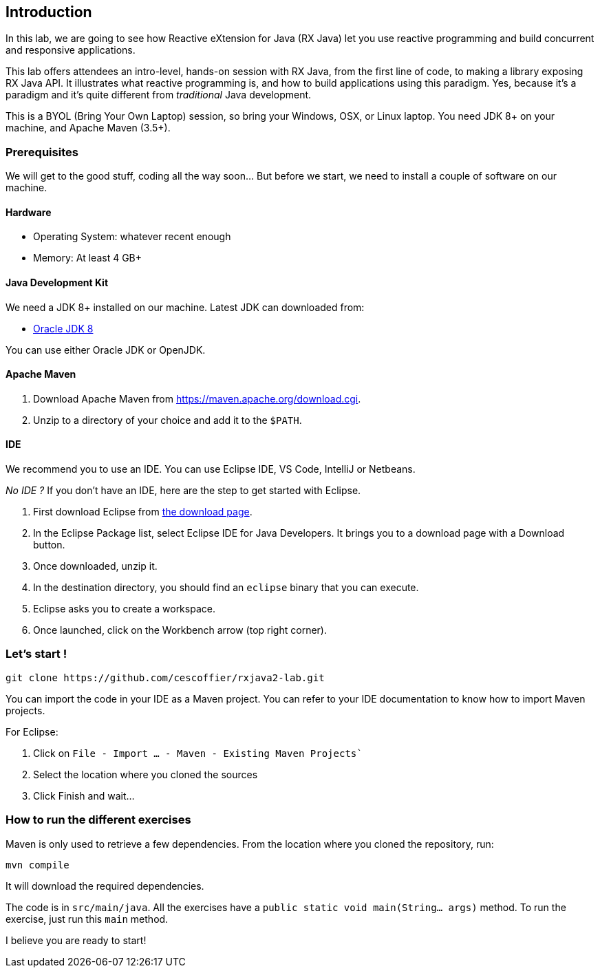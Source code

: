 == Introduction

In this lab, we are going to see how Reactive eXtension for Java (RX Java) let you use reactive programming and build concurrent and responsive applications.

This lab offers attendees an intro-level, hands-on session with RX Java, from the first line of code, to making a library exposing RX Java API. It illustrates what reactive programming is, and how to build applications using this paradigm. Yes, because it's a paradigm and it's quite different from _traditional_ Java development.

This is a BYOL (Bring Your Own Laptop) session, so bring your Windows, OSX, or Linux laptop. You need JDK 8+ on your machine, and Apache Maven (3.5+).

=== Prerequisites

We will get to the good stuff, coding all the way soon... But before we start, we need to install a couple of software on our machine.

==== Hardware

* Operating System: whatever recent enough
* Memory: At least 4 GB+

==== Java Development Kit
We need a JDK 8+ installed on our machine. Latest JDK can downloaded from:

* http://www.oracle.com/technetwork/java/javase/downloads/jdk8-downloads-2133151.html[Oracle JDK 8]

You can use either Oracle JDK or OpenJDK.

==== Apache Maven

1. Download Apache Maven from https://maven.apache.org/download.cgi.
2. Unzip to a directory of your choice and add it to the `$PATH`.

==== IDE
We recommend you to use an IDE. You can use Eclipse IDE, VS Code, IntelliJ or Netbeans.

_No IDE ?_
If you don’t have an IDE, here are the step to get started with Eclipse.

1. First download Eclipse from https://www.eclipse.org/downloads/[the download page].
2. In the Eclipse Package list, select Eclipse IDE for Java Developers. It brings you to a download page with a Download button.
3. Once downloaded, unzip it.
4. In the destination directory, you should find an `eclipse` binary that you can execute.
5. Eclipse asks you to create a workspace.
6. Once launched, click on the Workbench arrow (top right corner).

=== Let’s start !
[source, bash]
----
git clone https://github.com/cescoffier/rxjava2-lab.git
----

You can import the code in your IDE as a Maven project. You can refer to your IDE documentation to know how to import Maven projects.

For Eclipse:

1. Click on `File - Import …​ - Maven - Existing Maven Projects``
2. Select the location where you cloned the sources
3. Click Finish and wait...

=== How to run the different exercises

Maven is only used to retrieve a few dependencies. From the location where you cloned the repository, run:

[source, bash]
----
mvn compile
----

It will download the required dependencies.

The code is in `src/main/java`. All the exercises have a `public static void main(String... args)` method. To run the exercise, just run this `main` method.

I believe you are ready to start! 
